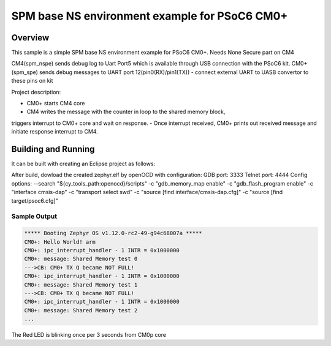 .. _spm_spe_psoc6:

SPM base NS environment example for PSoC6 CM0+
##############################################

Overview
********
This sample is a simple SPM base NS environment example for PSoC6 CM0+.
Needs None Secure part on CM4

CM4(spm_nspe) sends debug log to Uart Port5 which is available through USB 
connection with the PSoC6 kit.
CM0+(spm_spe) sends debug messages to UART port 12(pin0(RX)/pin1(TX)) - 
connect external UART to UASB convertor to these pins on kit 

Project description:

- CM0+ starts CM4 core
- CM4 writes the message with the counter in loop to the shared memory block, 
triggers interrupt to CM0+ core and wait on response.
- Once interrupt received, CM0+ prints out received message and initiate 
response interrupt to CM4.


Building and Running
********************
It can be built with creating an Eclipse project as follows:

.. code-block: bash

   cmake -G"Eclipse CDT4 - Ninja" -DBOARD=cy8ckit_062_wifi_bt_m0 ..
   ninja

After build, dowload the created zephyr.elf by openOCD with configuration:
GDB port: 3333
Telnet port: 4444
Config options:
--search "${cy_tools_path:openocd}/scripts"
-c "gdb_memory_map enable"
-c "gdb_flash_program enable"
-c "interface cmsis-dap"
-c "transport select swd"
-c "source [find interface/cmsis-dap.cfg]"
-c "source [find target/psoc6.cfg]"

Sample Output
=============

.. code-block:: console

   ***** Booting Zephyr OS v1.12.0-rc2-49-g94c68007a *****
   CM0+: Hello World! arm
   CM0+: ipc_interrupt_handler - 1 INTR = 0x1000000
   CM0+: message: Shared Memory test 0
   --->CB: CM0+ TX Q became NOT FULL!
   CM0+: ipc_interrupt_handler - 1 INTR = 0x1000000
   CM0+: message: Shared Memory test 1
   --->CB: CM0+ TX Q became NOT FULL!
   CM0+: ipc_interrupt_handler - 1 INTR = 0x1000000
   CM0+: message: Shared Memory test 2
   ...

The Red LED is blinking once per 3 seconds from CM0p core
